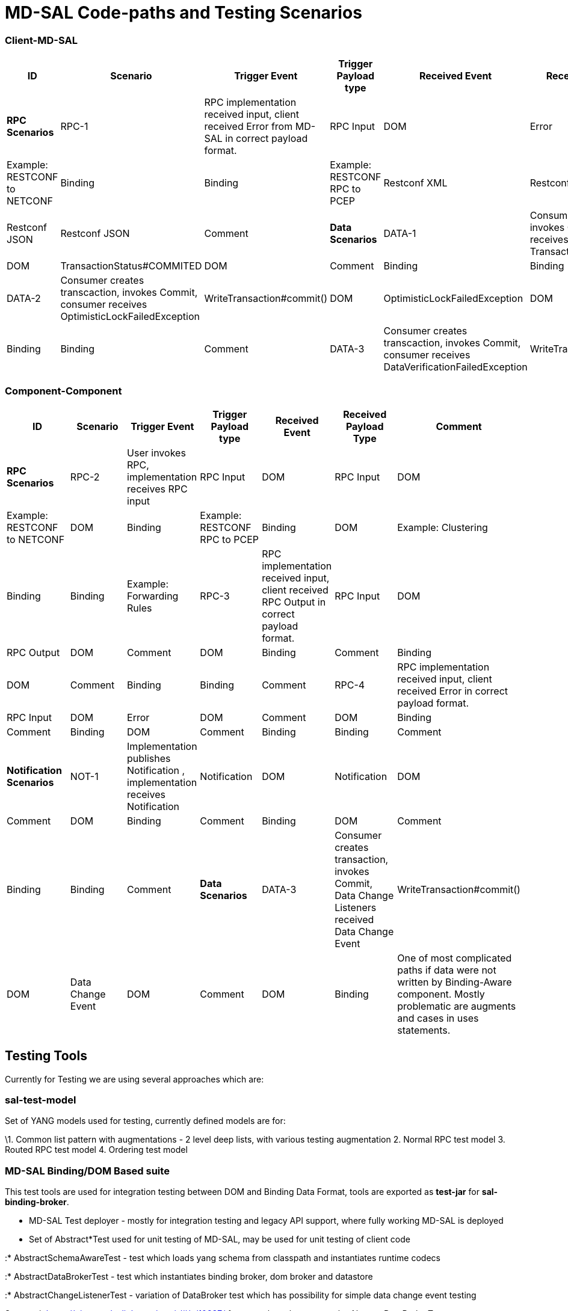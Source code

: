 [[md-sal-code-paths-and-testing-scenarios]]
= MD-SAL Code-paths and Testing Scenarios

[[client-md-sal]]
=== Client-MD-SAL

[cols=",,,,,,",options="header",]
|=======================================================================
|ID |Scenario |Trigger Event |Trigger Payload type |Received Event
|Received Payload Type |Comment
|*RPC Scenarios*

|RPC-1 |RPC implementation received input, client received Error from
MD-SAL in correct payload format. |RPC Input |DOM |Error |DOM |Example:
RESTCONF to NETCONF

|Binding |Binding |Example: RESTCONF RPC to PCEP

|Restconf XML |Restconf XML |Comment

|Restconf JSON |Restconf JSON |Comment

|*Data Scenarios*

|DATA-1 |Consumer creates transaction, invokes Commit, consumer receives
TransactionStatus#COMMITED |WriteTransaction#commit() |DOM
|TransactionStatus#COMMITED |DOM |Comment

|Binding |Binding |Comment

|DATA-2 |Consumer creates transcaction, invokes Commit, consumer
receives OptimisticLockFailedException |WriteTransaction#commit() |DOM
|OptimisticLockFailedException |DOM |Comment

|Binding |Binding |Comment

|DATA-3 |Consumer creates transcaction, invokes Commit, consumer
receives DataVerificationFailedException |WriteTransaction#commit() |DOM
|DataVerificationFailedException |DOM |Comment

|Binding |Binding |Comment
|=======================================================================

[[component-component]]
=== Component-Component

[cols=",,,,,,",options="header",]
|=======================================================================
|ID |Scenario |Trigger Event |Trigger Payload type |Received Event
|Received Payload Type |Comment
|*RPC Scenarios*

|RPC-2 |User invokes RPC, implementation receives RPC input |RPC Input
|DOM |RPC Input |DOM |Example: RESTCONF to NETCONF

|DOM |Binding |Example: RESTCONF RPC to PCEP

|Binding |DOM |Example: Clustering

|Binding |Binding |Example: Forwarding Rules

|RPC-3 |RPC implementation received input, client received RPC Output in
correct payload format. |RPC Input |DOM |RPC Output |DOM |Comment

|DOM |Binding |Comment

|Binding |DOM |Comment

|Binding |Binding |Comment

|RPC-4 |RPC implementation received input, client received Error in
correct payload format. |RPC Input |DOM |Error |DOM |Comment

|DOM |Binding |Comment

|Binding |DOM |Comment

|Binding |Binding |Comment

|*Notification Scenarios*

|NOT-1 |Implementation publishes Notification , implementation receives
Notification |Notification |DOM |Notification |DOM |Comment

|DOM |Binding |Comment

|Binding |DOM |Comment

|Binding |Binding |Comment

|*Data Scenarios*

|DATA-3 |Consumer creates transaction, invokes Commit, Data Change
Listeners received Data Change Event |WriteTransaction#commit() |DOM
|Data Change Event |DOM |Comment

|DOM |Binding |One of most complicated paths if data were not written by
Binding-Aware component. Mostly problematic are augments and cases in
uses statements.

|Binding |DOM |Comment

|Binding |Binding |Tested in sal-binding-dom-it.
|=======================================================================

[[testing-tools]]
== Testing Tools

Currently for Testing we are using several approaches which are:

[[sal-test-model]]
=== sal-test-model

Set of YANG models used for testing, currently defined models are for:

\1. Common list pattern with augmentations - 2 level deep lists, with
various testing augmentation 2. Normal RPC test model 3. Routed RPC test
model 4. Ordering test model

[[md-sal-bindingdom-based-suite]]
=== MD-SAL Binding/DOM Based suite

This test tools are used for integration testing between DOM and Binding
Data Format, tools are exported as *test-jar* for *sal-binding-broker*.

* MD-SAL Test deployer - mostly for integration testing and legacy API
support, where fully working MD-SAL is deployed
* Set of Abstract*Test used for unit testing of MD-SAL, may be used for
unit testing of client code

:* AbstractSchemaAwareTest - test which loads yang schema from classpath
and instantiates runtime codecs

:* AbstractDataBrokerTest - test which instantiates binding broker, dom
broker and datastore

:* AbstractChangeListenerTest - variation of DataBroker test which has
possibility for simple data change event testing

See gerrit https://git.opendaylight.org/gerrit/#/c/10337/ for example on
how to use the AbstractDataBrokerTest.

[[restconf-testsuite]]
=== Restconf Testsuite

Current Restconf testing is done using JerseyTest, Mockito.

Jersey tests could be combined with Abstract*Test from MD-SAL to provide
Java-based end-to-end integration and regression testing between MD-SAL
Binding and DOM formats to Restconf XML and JSON format.

[[existing-md-sal-restconf-test-suites]]
== Existing MD-SAL / Restconf test suites

* sal-inmemory-datastore - Unit testing of inmemory datastore
* sal-binding-broker - Unit testing of binding broker implementation,
integration
* sal-binding-dom-it - Regression testing using mostly legacy APIs, with
refactoring could be updated to integratation test suite for binding to
dom in sal-binding-dom-it using sal-test-model.

